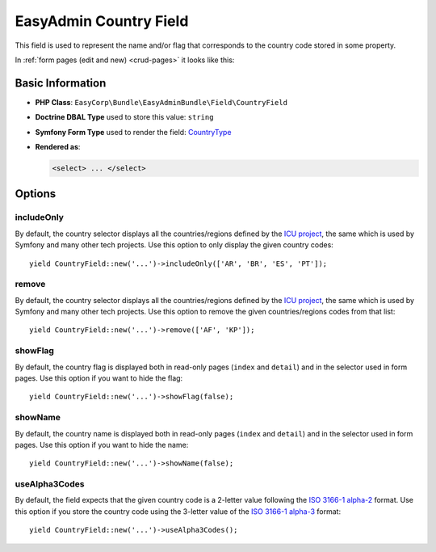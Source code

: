 EasyAdmin Country Field
=======================

This field is used to represent the name and/or flag that corresponds to the
country code stored in some property.

In :ref:`form pages (edit and new) <crud-pages>` it looks like this:

.. image:: ../images/fields/field-country.png
   :alt: Default style of EasyAdmin country field

Basic Information
-----------------

* **PHP Class**: ``EasyCorp\Bundle\EasyAdminBundle\Field\CountryField``
* **Doctrine DBAL Type** used to store this value: ``string``
* **Symfony Form Type** used to render the field: `CountryType`_
* **Rendered as**:

  .. code-block:: html

    <select> ... </select>

Options
-------

includeOnly
~~~~~~~~~~~

By default, the country selector displays all the countries/regions defined by
the `ICU project`_, the same which is used by Symfony and many other tech projects.
Use this option to only display the given country codes::

    yield CountryField::new('...')->includeOnly(['AR', 'BR', 'ES', 'PT']);

remove
~~~~~~

By default, the country selector displays all the countries/regions defined by
the `ICU project`_, the same which is used by Symfony and many other tech projects.
Use this option to remove the given countries/regions codes from that list::

    yield CountryField::new('...')->remove(['AF', 'KP']);

showFlag
~~~~~~~~

By default, the country flag is displayed both in read-only pages (``index`` and
``detail``) and in the selector used in form pages. Use this option if you want
to hide the flag::

    yield CountryField::new('...')->showFlag(false);

showName
~~~~~~~~

By default, the country name is displayed both in read-only pages (``index`` and
``detail``) and in the selector used in form pages. Use this option if you want
to hide the name::

    yield CountryField::new('...')->showName(false);

useAlpha3Codes
~~~~~~~~~~~~~~

By default, the field expects that the given country code is a 2-letter value
following the `ISO 3166-1 alpha-2`_ format. Use this option if you store the
country code using the 3-letter value of the `ISO 3166-1 alpha-3`_ format::

    yield CountryField::new('...')->useAlpha3Codes();

.. _`CountryType`: https://symfony.com/doc/current/reference/forms/types/country.html
.. _`ICU project`: https://icu.unicode.org/
.. _`ISO 3166-1 alpha-2`: https://en.wikipedia.org/wiki/ISO_3166-1_alpha-2
.. _`ISO 3166-1 alpha-3`: https://en.wikipedia.org/wiki/ISO_3166-1_alpha-3
